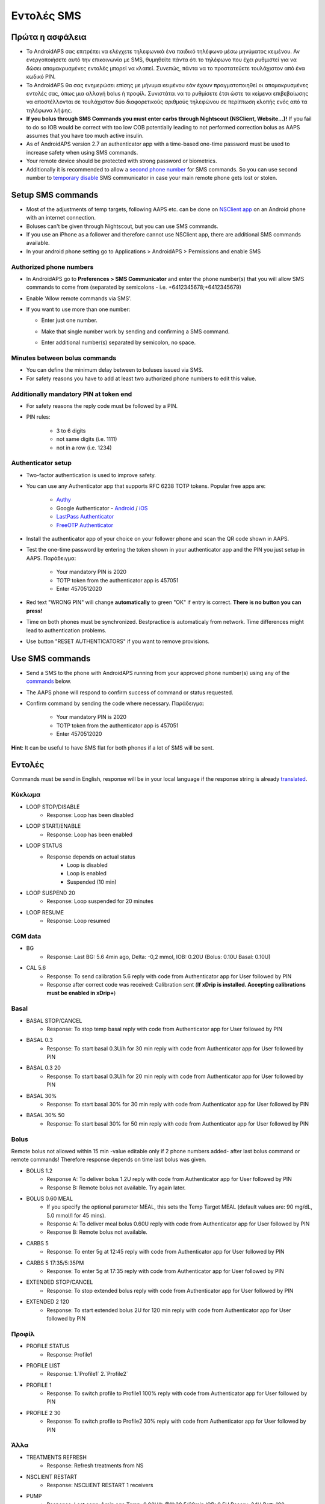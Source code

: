 Εντολές SMS
**************************************************
Πρώτα η ασφάλεια
==================================================
* Το AndroidAPS σας επιτρέπει να ελέγχετε τηλεφωνικά ένα παιδικό τηλέφωνο μέσω μηνύματος κειμένου. Αν ενεργοποιήσετε αυτό την επικοινωνία με SMS, θυμηθείτε πάντα ότι το τηλέφωνο που έχει ρυθμιστεί για να δώσει απομακρυσμένες εντολές μπορεί να κλαπεί. Συνεπώς, πάντα να το προστατεύετε τουλάχιστον από ένα κωδικό PIN.
* Το AndroidAPS θα σας ενημερώσει επίσης με μήνυμα κειμένου εάν έχουν πραγματοποιηθεί οι απομακρυσμένες εντολές σας, όπως μια αλλαγή bolus ή προφίλ. Συνιστάται να το ρυθμίσετε έτσι ώστε τα κείμενα επιβεβαίωσης να αποστέλλονται σε τουλάχιστον δύο διαφορετικούς αριθμούς τηλεφώνου σε περίπτωση κλοπής ενός από τα τηλέφωνα λήψης.
* **If you bolus through SMS Commands you must enter carbs through Nightscout (NSClient, Website...)!** If you fail to do so IOB would be correct with too low COB potentially leading to not performed correction bolus as AAPS assumes that you have too much active insulin.
* As of AndroidAPS version 2.7 an authenticator app with a time-based one-time password must be used to increase safety when using SMS commands.
* Your remote device should be protected with strong password or biometrics.
* Additionally it is recommended to allow a `second phone number <#authorized-phone-numbers>`_ for SMS commands. So you can use second number to `temporary disable <#other>`_ SMS communicator in case your main remote phone gets lost or stolen.

Setup SMS commands
==================================================

.. image:: ../images/SMSCommandsSetup.png
  :alt: SMS Commands Setup
      
* Most of the adjustments of temp targets, following AAPS etc. can be done on `NSClient app <../Children/Children.html>`_ on an Android phone with an internet connection.
* Boluses can't be given through Nightscout, but you can use SMS commands.
* If you use an iPhone as a follower and therefore cannot use NSClient app, there are additional SMS commands available.

* In your android phone setting go to Applications > AndroidAPS > Permissions and enable SMS

Authorized phone numbers
-------------------------------------------------
* In AndroidAPS go to **Preferences > SMS Communicator** and enter the phone number(s) that you will allow SMS commands to come from (separated by semicolons - i.e. +6412345678;+6412345679) 
* Enable 'Allow remote commands via SMS'.
* If you want to use more than one number:

  * Enter just one number.
  * Make that single number work by sending and confirming a SMS command.
  * Enter additional number(s) separated by semicolon, no space.
  
    .. image:: ../images/SMSCommandsSetupSpace2.png
      :alt: SMS Commands Setup multiple numbers

Minutes between bolus commands
-------------------------------------------------
* You can define the minimum delay between to boluses issued via SMS.
* For safety reasons you have to add at least two authorized phone numbers to edit this value.

Additionally mandatory PIN at token end
-------------------------------------------------
* For safety reasons the reply code must be followed by a PIN.
* PIN rules:

   * 3 to 6 digits
   * not same digits (i.e. 1111)
   * not in a row (i.e. 1234)

Authenticator setup
-------------------------------------------------
* Two-factor authentication is used to improve safety.
* You can use any Authenticator app that supports RFC 6238 TOTP tokens. Popular free apps are:

   * `Authy <https://authy.com/download/>`_
   * Google Authenticator - `Android <https://play.google.com/store/apps/details?id=com.google.android.apps.authenticator2>`_ / `iOS <https://apps.apple.com/de/app/google-authenticator/id388497605>`_
   * `LastPass Authenticator <https://lastpass.com/auth/>`_
   * `FreeOTP Authenticator <https://freeotp.github.io/>`_

* Install the authenticator app of your choice on your follower phone and scan the QR code shown in AAPS.
* Test the one-time password by entering the token shown in your authenticator app and the PIN you just setup in AAPS. Παράδειγμα:

   * Your mandatory PIN is 2020
   * TOTP token from the authenticator app is 457051
   * Enter 4570512020
   
* Red text "WRONG PIN" will change **automatically** to green "OK" if entry is correct. **There is no button you can press!**
* Time on both phones must be synchronized. Bestpractice is automaticaly from network. Time differences might lead to authentication problems.
* Use button "RESET AUTHENTICATORS" if you want to remove provisions.

Use SMS commands
==================================================
* Send a SMS to the phone with AndroidAPS running from your approved phone number(s) using any of the `commands <../Children/SMS-Commands.html#commands>`_ below. 
* The AAPS phone will respond to confirm success of command or status requested. 
* Confirm command by sending the code where necessary. Παράδειγμα:

   * Your mandatory PIN is 2020
   * TOTP token from the authenticator app is 457051
   * Enter 4570512020

**Hint**: It can be useful to have SMS flat for both phones if a lot of SMS will be sent.

Εντολές
==================================================
Commands must be send in English, response will be in your local language if the response string is already `translated <../translations.html#translate-strings-for-androidaps-app>`_.

.. image:: ../images/SMSCommands.png
  :alt: SMS Commands Example

Κύκλωμα
--------------------------------------------------
* LOOP STOP/DISABLE
   * Response: Loop has been disabled
* LOOP START/ENABLE
   * Response: Loop has been enabled
* LOOP STATUS
   * Response depends on actual status
      * Loop is disabled
      * Loop is enabled
      * Suspended (10 min)
* LOOP SUSPEND 20
   * Response: Loop suspended for 20 minutes
* LOOP RESUME
   * Response: Loop resumed

CGM data
--------------------------------------------------
* BG
   * Response: Last BG: 5.6 4min ago, Delta: -0,2 mmol, IOB: 0.20U (Bolus: 0.10U Basal: 0.10U)
* CAL 5.6
   * Response: To send calibration 5.6 reply with code from Authenticator app for User followed by PIN
   * Response after correct code was received: Calibration sent (**If xDrip is installed. Accepting calibrations must be enabled in xDrip+**)

Basal
--------------------------------------------------
* BASAL STOP/CANCEL
   * Response: To stop temp basal reply with code from Authenticator app for User followed by PIN
* BASAL 0.3
   * Response: To start basal 0.3U/h for 30 min reply with code from Authenticator app for User followed by PIN
* BASAL 0.3 20
   * Response: To start basal 0.3U/h for 20 min reply with code from Authenticator app for User followed by PIN
* BASAL 30%
   * Response: To start basal 30% for 30 min reply with code from Authenticator app for User followed by PIN
* BASAL 30% 50
   * Response: To start basal 30% for 50 min reply with code from Authenticator app for User followed by PIN

Bolus
--------------------------------------------------
Remote bolus not allowed within 15 min -value editable only if 2 phone numbers added- after last bolus command or remote commands! Therefore response depends on time last bolus was given.

* BOLUS 1.2
   * Response A: To deliver bolus 1.2U reply with code from Authenticator app for User followed by PIN
   * Response B: Remote bolus not available. Try again later.
* BOLUS 0.60 MEAL
   * If you specify the optional parameter MEAL, this sets the Temp Target MEAL (default values are: 90 mg/dL, 5.0 mmol/l for 45 mins).
   * Response A: To deliver meal bolus 0.60U reply with code from Authenticator app for User followed by PIN
   * Response B: Remote bolus not available. 
* CARBS 5
   * Response: To enter 5g at 12:45 reply with code from Authenticator app for User followed by PIN
* CARBS 5 17:35/5:35PM
   * Response: To enter 5g at 17:35 reply with code from Authenticator app for User followed by PIN
* EXTENDED STOP/CANCEL
   * Response: To stop extended bolus reply with code from Authenticator app for User followed by PIN
* EXTENDED 2 120
   * Response: To start extended bolus 2U for 120 min reply with code from Authenticator app for User followed by PIN

Προφίλ
--------------------------------------------------
* PROFILE STATUS
   * Response: Profile1
* PROFILE LIST
   * Response: 1.`Profile1` 2.`Profile2`
* PROFILE 1
   * Response: To switch profile to Profile1 100% reply with code from Authenticator app for User followed by PIN
* PROFILE 2 30
   * Response: To switch profile to Profile2 30% reply with code from Authenticator app for User followed by PIN

Άλλα
--------------------------------------------------
* TREATMENTS REFRESH
   * Response: Refresh treatments from NS
* NSCLIENT RESTART
   * Response: NSCLIENT RESTART 1 receivers
* PUMP
   * Response: Last conn: 1 min ago Temp: 0.00U/h @11:38 5/30min IOB: 0.5U Reserv: 34U Batt: 100
* PUMP CONNECT
   * Response: Pump reconnected
* PUMP DISCONNECT *30*
   * Response: To disconnect pump for *30* minutes reply with code from Authenticator app for User followed by PIN
* SMS DISABLE/STOP
   * Response: To disable the SMS Remote Service reply with code Any. Keep in mind that you'll able to reactivate it directly from the AAPS master smartphone only.
* TARGET MEAL/ACTIVITY/HYPO   
   * Response: To set the Temp Target MEAL/ACTIVITY/HYPO reply with code from Authenticator app for User followed by PIN
* TARGET STOP/CANCEL   
   * Response: To cancel Temp Target reply with code from Authenticator app for User followed by PIN
* HELP
   * Response: BG, LOOP, TREATMENTS, .....
* HELP BOLUS
   * Response: BOLUS 1.2 BOLUS 1.2 MEAL

Αντιμετώπιση προβλημάτων
==================================================
Multiple SMS
--------------------------------------------------
If you receive the same message over and over again (i.e. profile switch) you will probably have set up a circle with other apps. This could be xDrip+, for example. If so, please make sure that xDrip+ (or any other app) does not uploads treatments to NS. 

If the other app is installed on multiple phones make sure to deactivate upload on all of them.

SMS commands not working on Samsung phones
--------------------------------------------------
Υπήρξε μια αναφορά σχετικά με τις εντολές SMS που σταματούν μετά από μια ενημέρωση στο τηλέφωνο Galaxy S10. Θα μπορούσε να λυθεί με απενεργοποίηση "αποστολή ως μήνυμα chat'.

.. image:: ../images/SMSdisableChat.png
  :alt: Disable SMS as chat message
